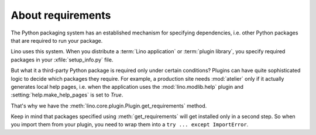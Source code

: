 ==================
About requirements
==================

The Python packaging system has an established mechanism for specifying
dependencies, i.e. other Python packages that are required to run your package.

Lino uses this system. When you distribute a  :term:`Lino application` or
:term:`plugin library`, you specify required packages in your
:xfile:`setup_info.py` file.

But what it a third-party Python package is required only under certain
conditions? Plugins can have quite sophisticated logic to decide which packages
they require. For example, a production site needs :mod:`atelier` only if it
actually generates local help pages, i.e. when the application uses the
:mod:`lino.modlib.help` plugin and :setting:`help.make_help_pages` is set to
`True`.

That's why we have the :meth:`lino.core.plugin.Plugin.get_requirements` method.

Keep in mind that packages specified using :meth:`get_requirements` will get
installed only in a second step. So when you import them from your plugin, you
need to wrap them into a ``try ... except ImportError``.
